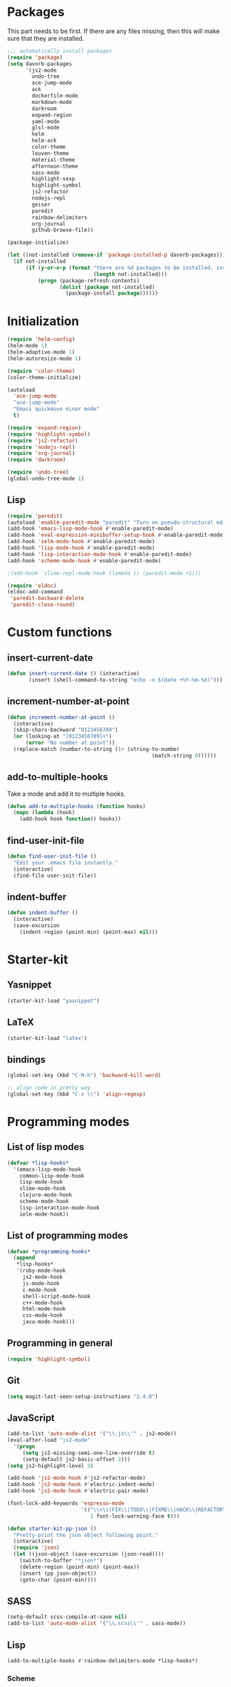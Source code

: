 * Packages
This part needs to be first. If there are any files missing, then
this will make sure that they are installed.

#+begin_src emacs-lisp
  ;;; automatically install packages
  (require 'package)
  (setq davorb-packages
        '(js2-mode
          undo-tree
          ace-jump-mode
          ack
          dockerfile-mode
          markdown-mode
          darkroom
          expand-region
          yaml-mode
          glsl-mode
          helm
          helm-ack
          color-theme
          leuven-theme
          material-theme
          afternoon-theme
          sass-mode
          highlight-sexp
          highlight-symbol
          js2-refactor
          nodejs-repl
          geiser
          paredit
          rainbow-delimiters
          org-journal
          github-browse-file))

  (package-initialize)

  (let ((not-installed (remove-if 'package-installed-p davorb-packages)))
    (if not-installed
        (if (y-or-n-p (format "there are %d packages to be installed. install them? "
                              (length not-installed)))
            (progn (package-refresh-contents)
                   (dolist (package not-installed)
                     (package-install package))))))
#+end_src
* Initialization
#+begin_src emacs-lisp
  (require 'helm-config)
  (helm-mode 1)
  (helm-adaptive-mode 1)
  (helm-autoresize-mode 1)

  (require 'color-theme)
  (color-theme-initialize)

  (autoload
    'ace-jump-mode
    "ace-jump-mode"
    "Emacs quickmove minor mode"
    t)

  (require 'expand-region)
  (require 'highlight-symbol)
  (require 'js2-refactor)
  (require 'nodejs-repl)
  (require 'org-journal)
  (require 'darkroom)

  (require 'undo-tree)
  (global-undo-tree-mode 1)
#+end_src
** Lisp
#+BEGIN_SRC emacs-lisp
  (require 'paredit)
  (autoload 'enable-paredit-mode "paredit" "Turn on pseudo-structural editing of Lisp code." t)
  (add-hook 'emacs-lisp-mode-hook #'enable-paredit-mode)
  (add-hook 'eval-expression-minibuffer-setup-hook #'enable-paredit-mode)
  (add-hook 'ielm-mode-hook #'enable-paredit-mode)
  (add-hook 'lisp-mode-hook #'enable-paredit-mode)
  (add-hook 'lisp-interaction-mode-hook #'enable-paredit-mode)
  (add-hook 'scheme-mode-hook #'enable-paredit-mode)

  ;(add-hook 'slime-repl-mode-hook (lambda () (paredit-mode +1)))

  (require 'eldoc)
  (eldoc-add-command
   'paredit-backward-delete
   'paredit-close-round)
#+END_SRC

* Custom functions
** insert-current-date
#+begin_src emacs-lisp
(defun insert-current-date () (interactive)
       (insert (shell-command-to-string "echo -n $(date +%Y-%m-%d)")))
#+end_src
** increment-number-at-point
#+begin_src emacs-lisp
(defun increment-number-at-point ()
  (interactive)
  (skip-chars-backward "0123456789")
  (or (looking-at "[0123456789]+")
      (error "No number at point"))
  (replace-match (number-to-string (1+ (string-to-number
                                               (match-string 0))))))
#+end_src
** add-to-multiple-hooks
Take a mode and add it to multiple hooks.
#+begin_src emacs-lisp
(defun add-to-multiple-hooks (function hooks)
  (mapc (lambda (hook)
    (add-hook hook function)) hooks))
#+end_src
** find-user-init-file
#+begin_src emacs-lisp
  (defun find-user-init-file ()
    "Edit your .emacs file instantly."
    (interactive)
    (find-file user-init-file))
#+end_src
** indent-buffer
#+BEGIN_SRC emacs-lisp
  (defun indent-buffer ()
    (interactive)
    (save-excursion
      (indent-region (point-min) (point-max) nil)))
#+END_SRC

* Starter-kit
** Yasnippet
#+begin_src emacs-lisp
  (starter-kit-load "yasnippet")
#+end_src

** LaTeX
#+begin_src emacs-lisp
  (starter-kit-load "latex")
#+end_src

** bindings
#+begin_src emacs-lisp
  (global-set-key (kbd "C-M-h") 'backward-kill-word)

  ;; align code in pretty way
  (global-set-key (kbd "C-x \\") 'align-regexp)
#+end_src

* Programming modes
** List of lisp modes
#+begin_src emacs-lisp
  (defvar *lisp-hooks*
    '(emacs-lisp-mode-hook
      common-lisp-mode-hook
      lisp-mode-hook
      slime-mode-hook
      clojure-mode-hook
      scheme-mode-hook
      lisp-interaction-mode-hook
      ielm-mode-hook))
#+end_src
** List of programming modes
#+begin_src emacs-lisp
(defvar *programming-hooks*
  (append
   *lisp-hooks*
   '(ruby-mode-hook
     js2-mode-hook
     js-mode-hook
     c-mode-hook
     shell-script-mode-hook
     c++-mode-hook
     html-mode-hook
     css-mode-hook
     java-mode-hook)))
#+end_src
** Programming in general
#+begin_src emacs-lisp
  (require 'highlight-symbol)
#+end_src
** Git
#+begin_src emacs-lisp
(setq magit-last-seen-setup-instructions "1.4.0")
#+end_src

** JavaScript
#+begin_src emacs-lisp
  (add-to-list 'auto-mode-alist '("\\.js\\'" . js2-mode))
  (eval-after-load "js2-mode"
    '(progn
       (setq js2-missing-semi-one-line-override t)
       (setq-default js2-basic-offset 2)))
  (setq js2-highlight-level 3)

  (add-hook 'js2-mode-hook #'js2-refactor-mode)
  (add-hook 'js2-mode-hook #'electric-indent-mode)
  (add-hook 'js2-mode-hook #'electric-pair-mode)
#+end_src

#+begin_src emacs-lisp
(font-lock-add-keywords 'espresso-mode
                        '(("\\<\\(FIX\\|TODO\\|FIXME\\|HACK\\|REFACTOR\\):"
                           1 font-lock-warning-face t)))
#+end_src

#+begin_src emacs-lisp
(defun starter-kit-pp-json ()
  "Pretty-print the json object following point."
  (interactive)
  (require 'json)
  (let ((json-object (save-excursion (json-read))))
    (switch-to-buffer "*json*")
    (delete-region (point-min) (point-max))
    (insert (pp json-object))
    (goto-char (point-min))))
#+end_src

** SASS
#+begin_src emacs-lisp
(setq-default scss-compile-at-save nil)
(add-to-list 'auto-mode-alist '("\\.scss\\'" . sass-mode))
#+end_src

** Lisp
#+BEGIN_SRC emacs-lisp
  (add-to-multiple-hooks #'rainbow-delimiters-mode *lisp-hooks*)
#+END_SRC

*** Scheme
#+BEGIN_SRC emacs-lisp
  (add-hook 'scheme-mode-hook #'geiser-mode)

#+END_SRC

*** Highlight sexp
#+begin_src emacs-lisp
  ;(setf hl-sexp-background-color "#a7adba")
  (add-to-multiple-hooks 'highlight-sexp-mode *lisp-hooks*)
#+end_src

*** Scheme
#+BEGIN_SRC emacs-lisp
  (add-hook 'geiser-repl-mode #'paredit-mode)
#+END_SRC

** Clojure
#+BEGIN_SRC emacs-lisp
  (add-hook 'cider-mode-hook #'eldoc-mode)

  ;; C-z for repl
  (setq cider-repl-display-in-current-window t)
#+END_SRC

** C
#+BEGIN_SRC emacs-lisp
  (add-hook 'c-mode-hook #'electric-indent-mode)
  (add-hook 'c-mode-hook #'electric-pair-mode)

  (setq-default c-basic-offset 4 c-default-style "linux")
  (setq-default tab-width 4 indent-tabs-mode t)
  (define-key c-mode-base-map (kbd "RET") 'newline-and-indent)
#+END_SRC
* Look 'n feel
#+begin_src emacs-lisp
  (menu-bar-mode 1)
  (tool-bar-mode 0)

  ;; Fontify the whole line for headings (with a background color).
  (setq org-fontify-whole-heading-line t)
#+end_src
** Themes
   Good ones are =leuven=, =material=, =material-light=.

#+BEGIN_SRC emacs-lisp
  (if window-system
      (load-theme 'material-light t)
    (color-theme-standard))
#+END_SRC

* Settings
** Backups
#+begin_src emacs-lisp
  ;(let ((temporary-file-directory "~/.saves"))
  (setq backup-directory-alist
        '(("." . "~/.saves")))
  ;  (setq auto-save-file-name-transforms
  ;        `((".*" ,temporary-file-directory t))))
  (setq delete-old-versions t
        kept-new-versions 6
        kept-old-versions 2
        version-control t)
  (setq backup-by-copying t) ; safest, but slowest
#+end_src
** Remove trailing whitespace
#+begin_src emacs-lisp
(add-hook 'before-save-hook 'delete-trailing-whitespace)
#+end_src
** Highlight
*** interactive highlighting
    C-x w . --- highlight word

    M-s h .

    C-w w r --- unhighlight regexp

    M-s h u
#+begin_src emacs-lisp
  (global-hi-lock-mode 1)
#+end_src
*** Highlight symbols
#+begin_src emacs-lisp
  (add-hook 'highlight-symbol-mode js2-mode-hook)
#+end_src
** Dired
   Hide hidden files. You can toggle =dired-omit-mode= with C-x M-o.
#+BEGIN_SRC emacs-lisp
  (require 'dired-x)
  (setq dired-omit-files "^\\...+$")
  (add-hook 'dired-mode-hook (lambda () (dired-omit-mode 1)))
#+END_SRC

** Spelling
*** org-mode
#+BEGIN_SRC emacs-lisp
  (add-hook 'org-mode-hook #'flyspell-mode)
#+END_SRC
*** default dictionary
#+BEGIN_SRC emacs-lisp
  (setq ispell-dictionary "svenska")
#+END_SRC

* Keybindings
** General
*** Compile
#+begin_src emacs-lisp
(global-set-key [f9] 'compile)
#+end_src
*** ace-jump-mode
"C-c SPC" ==> ace-jump-word-mode
"C-u C-c SPC" ==> ace-jump-char-mode
"C-u C-u C-c SPC" ==> ace-jump-line-mode
#+begin_src emacs-lisp
(define-key global-map (kbd "C-c SPC") 'ace-jump-mode)
#+end_src
*** expand-region
Binding: C-=
#+begin_src emacs-lisp
(global-set-key (kbd "C-=") 'er/expand-region)
#+end_src
*** magit
#+begin_src emacs-lisp
(global-set-key (kbd "C-x g") 'magit-status)
#+end_src
*** electic-buffer-list
#+begin_src emacs-lisp
(global-set-key [f12] 'buffer-menu)
#+end_src
*** helm
#+begin_src emacs-lisp
(global-set-key (kbd "M-x") 'undefined)
(global-set-key (kbd "M-x") 'helm-M-x)
(global-set-key (kbd "C-x f") 'helm-find-files)
(global-set-key (kbd "C-x b") 'helm-buffers-list)

;(global-set-key (kbd "C-c <SPC>") 'helm-all-mark-rings)
(global-set-key (kbd "C-x r b") 'helm-filtered-bookmarks)
(global-set-key (kbd "M-y") 'helm-show-kill-ring)
(global-set-key (kbd "C-,") 'helm-calcul-expression)
#+end_src
*** increment number
#+begin_src emacs-lisp
(global-set-key (kbd "C-c i") 'increment-number-at-point)
#+end_src
*** undo-tree
#+BEGIN_SRC emacs-lisp
  (defalias 'redo 'undo-tree-redo)

  (global-set-key (kbd "C-z") 'undo)
  (global-set-key (kbd "C-M-z")'undo-tree-visualize)
  (global-set-key (kbd "C-S-z") 'redo) ; mac style redo
#+END_SRC

** Programming
** indent-buffer
#+BEGIN_SRC emacs-lisp
  (global-set-key (kbd "C-c M-/") 'indent-buffer)
#+END_SRC

*** JavaScript
**** js2-refactor-mode
     extract function with *C-c C-x ef*

     1) `ef` is `extract-function`: Extracts the marked expressions out into a new named function.
     2) `em` is `extract-method`: Extracts the marked expressions out into a new named method in an object literal.
     3) `ip` is `introduce-parameter`: Changes the marked expression to a parameter in a local function.
     4) `lp` is `localize-parameter`: Changes a parameter to a local var in a local function.
     5) `eo` is `expand-object`: Converts a one line object literal to multiline.
     6) `co` is `contract-object`: Converts a multiline object literal to one line.
     7) `eu` is `expand-function`: Converts a one line function to multiline (expecting semicolons as statement delimiters).
     8) `cu` is `contract-function`: Converts a multiline function to one line (expecting semicolons as statement delimiters).
     9) `ea` is `expand-array`: Converts a one line array to multiline.
     10) `ca` is `contract-array`: Converts a multiline array to one line.
     11) `wi` is `wrap-buffer-in-iife`: Wraps the entire buffer in an immediately invoked function expression
     12) `ig` is `inject-global-in-iife`: Creates a shortcut for a marked global by injecting it in the wrapping immediately invoked function expression
     13) `ag` is `add-to-globals-annotation`: Creates a `/*global */` annotation if it is missing, and adds the var at point to it.
     14) `ev` is `extract-var`: Takes a marked expression and replaces it with a var.
     15) `iv` is `inline-var`: Replaces all instances of a variable with its initial value.
     16) `rv` is `rename-var`: Renames the variable on point and all occurrences in its lexical scope.
     17) `vt` is `var-to-this`: Changes local `var a` to be `this.a` instead.
     18) `ao` is `arguments-to-object`: Replaces arguments to a function call with an object literal of named arguments.
     19) `3i` is `ternary-to-if`: Converts ternary operator to if-statement.
     20) `sv` is `split-var-declaration`: Splits a `var` with multiple vars declared, into several `var` statements.
     21) `ss` is `split-string`: Splits a `string`.
     22) `uw` is `unwrap`: Replaces the parent statement with the selected region.
     23) `lt` is `log-this`: Adds a console.log() statement for what is at point (or region).
     24) `dt` is `debug-this`: Adds a debug() statement for what is at point (or region).
     25) `sl` is `forward-slurp`: Moves the next statement into current function, if-statement, for-loop or while-loop.
     26) `ba` is `forward-barf`: Moves the last child out of current function, if-statement, for-loop or while-loop.
     27) `k` is `kill`: Kills to the end of the line, but does not cross semantic boundaries.
    #+begin_src emacs-lisp
  (js2r-add-keybindings-with-prefix "C-c C-x")
#+end_src

* Skeletons
** LaTeX
#+begin_src emacs-lisp
  (define-skeleton latex-skeleton
    "Inserts a begin_src-skeleton into the current buffer.
  This only makes sense for empty buffers."
    "\\documentclass[a4paper]{article}\n\n"
    "\\documentclass[a4paper]{article}\n"
    "\\usepackage[utf8]{inputenc}\n"
    "\\usepackage[swedish]{babel} % for Swedish characters\n\n"
    "\\usepackage{fancyvrb}       % for code listings\n"
    "\\fvset{tabsize=4}\n"
    "\\fvset{fontsize=\small}\n\n"
    "\\title{Document title}\n"
    "\\author{Davor Babi\'{c}}\n\n"
    "\\begin{document}\n"
    "\\maketitle\n\n"
    "\\end{document}\n")
#+end_src
* yasnippet
#+BEGIN_SRC emacs-lisp
  (setf yas-snippet-dirs "~/.emacs.d/snippets")
  (yas-reload-all)
#+END_SRC
